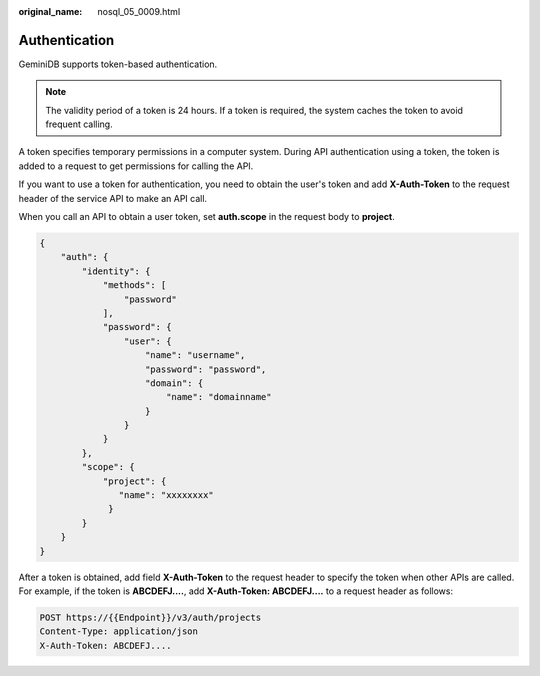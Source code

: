 :original_name: nosql_05_0009.html

.. _nosql_05_0009:

Authentication
==============

GeminiDB supports token-based authentication.

.. note::

   The validity period of a token is 24 hours. If a token is required, the system caches the token to avoid frequent calling.

A token specifies temporary permissions in a computer system. During API authentication using a token, the token is added to a request to get permissions for calling the API.

If you want to use a token for authentication, you need to obtain the user's token and add **X-Auth-Token** to the request header of the service API to make an API call.

When you call an API to obtain a user token, set **auth.scope** in the request body to **project**.

.. code-block:: text

   {
       "auth": {
           "identity": {
               "methods": [
                   "password"
               ],
               "password": {
                   "user": {
                       "name": "username",
                       "password": "password",
                       "domain": {
                           "name": "domainname"
                       }
                   }
               }
           },
           "scope": {
               "project": {
                  "name": "xxxxxxxx"
                }
           }
       }
   }

After a token is obtained, add field **X-Auth-Token** to the request header to specify the token when other APIs are called. For example, if the token is **ABCDEFJ....**, add **X-Auth-Token: ABCDEFJ....** to a request header as follows:

.. code-block::


   POST https://{{Endpoint}}/v3/auth/projects
   Content-Type: application/json
   X-Auth-Token: ABCDEFJ....
